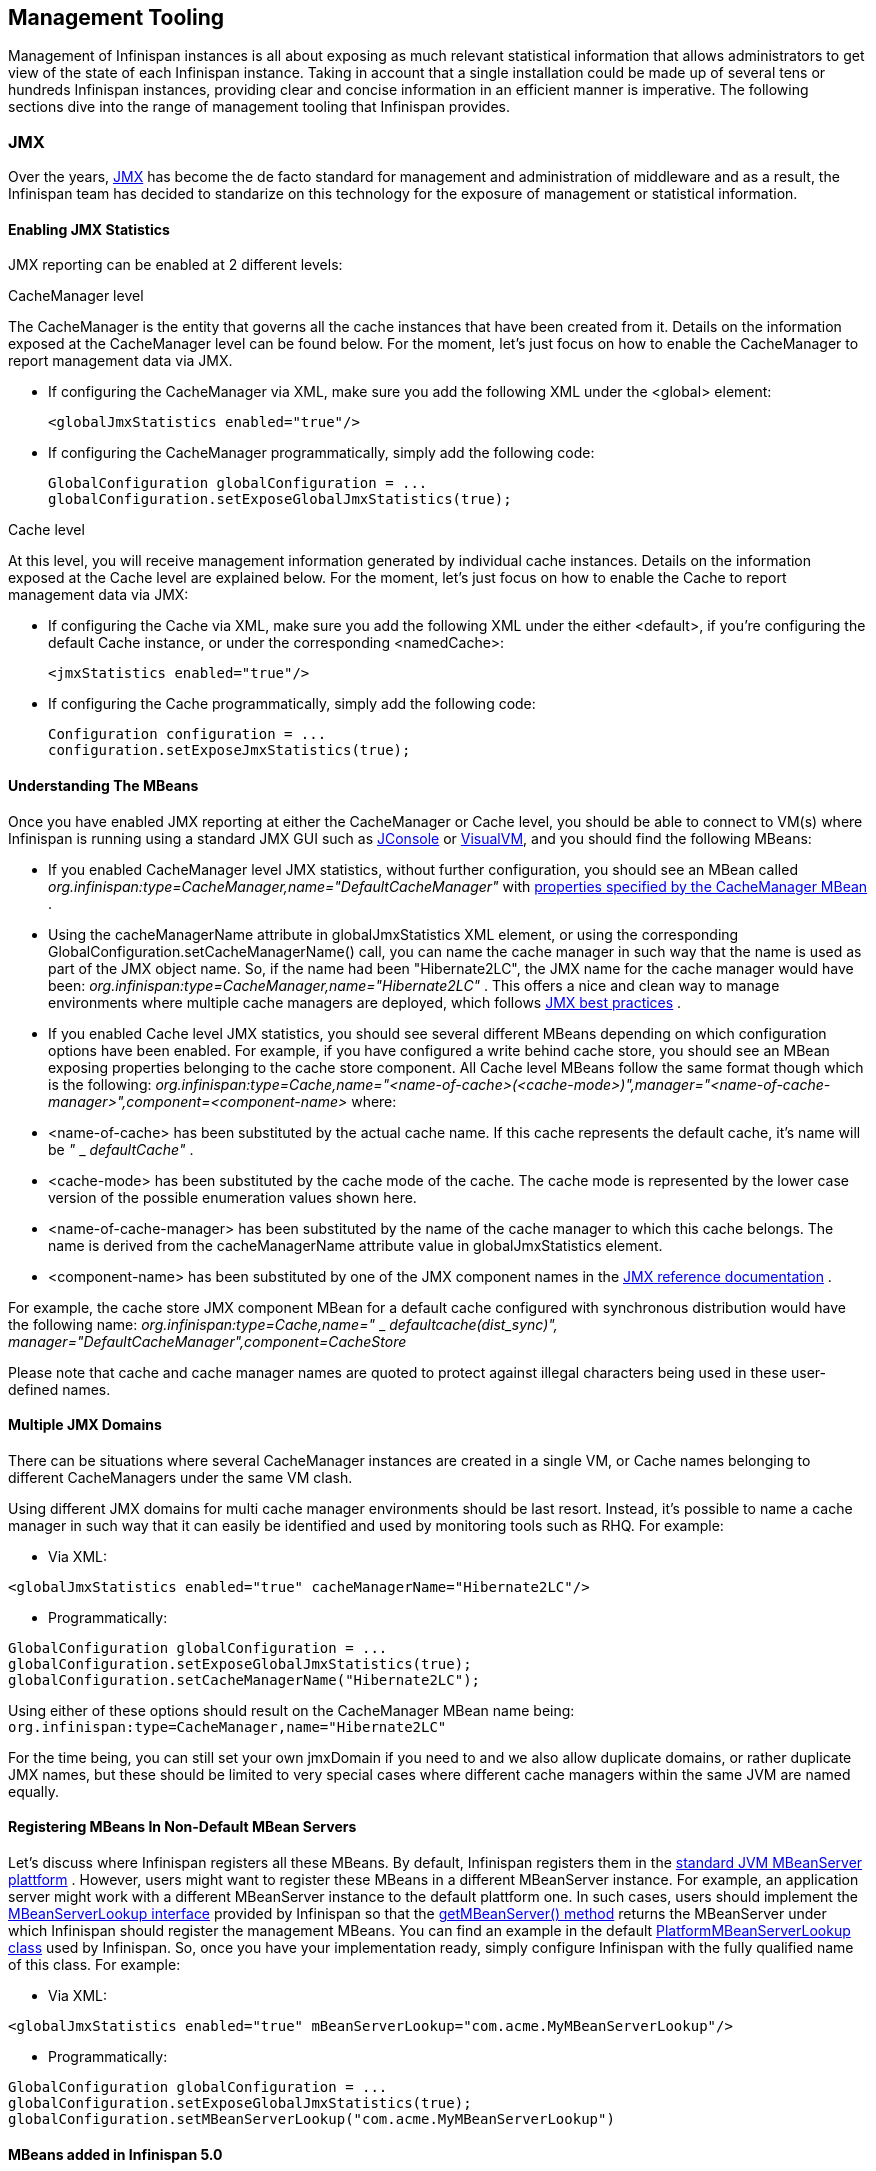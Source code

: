 ==  Management Tooling
Management of Infinispan instances is all about exposing as much relevant statistical information that allows administrators to get view of the state of each Infinispan instance. Taking in account that a single installation could be made up of several tens or hundreds Infinispan instances, providing clear and concise information in an efficient manner is imperative. The following sections dive into the range of management tooling that Infinispan provides.

=== JMX
Over the years, link:$$http://java.sun.com/javase/technologies/core/mntr-mgmt/javamanagement/$$[JMX] has become the de facto standard for management and administration of middleware and as a result, the Infinispan team has decided to standarize on this technology for the exposure of management or statistical information. 

==== Enabling JMX Statistics
JMX reporting can be enabled at 2 different levels:

.CacheManager level
The CacheManager is the entity that governs all the cache instances that have been created from it.
Details on the information exposed at the CacheManager level can be found below.
For the moment, let's just focus on how to enable the CacheManager to report management data via JMX.


* If configuring the CacheManager via XML, make sure you add the following XML under the &lt;global&gt; element:

 <globalJmxStatistics enabled="true"/>

* If configuring the CacheManager programmatically, simply add the following code:

 GlobalConfiguration globalConfiguration = ...
 globalConfiguration.setExposeGlobalJmxStatistics(true);

.Cache level
At this level, you will receive management information generated by individual cache instances.
Details on the information exposed at the Cache level are explained below.
For the moment, let's just focus on how to enable the Cache to report management data via JMX:

* If configuring the Cache via XML, make sure you add the following XML under the either &lt;default&gt;, if you're configuring the default Cache instance, or under the corresponding &lt;namedCache&gt;:

 <jmxStatistics enabled="true"/>

* If configuring the Cache programmatically, simply add the following code:

 Configuration configuration = ...
 configuration.setExposeJmxStatistics(true);


==== Understanding The MBeans
Once you have enabled JMX reporting at either the CacheManager or Cache level, you should be able to connect to VM(s) where Infinispan is running using a standard JMX GUI such as link:$$http://java.sun.com/developer/technicalArticles/J2SE/jconsole.html$$[JConsole] or link:$$http://java.sun.com/javase/6/docs/technotes/guides/visualvm/$$[VisualVM], and you should find the following MBeans: 

*  If you enabled CacheManager level JMX statistics, without further configuration, you should see an MBean called _org.infinispan:type=CacheManager,name="DefaultCacheManager"_ with link:$$http://docs.jboss.org/infinispan/4.2/apidocs/jmxComponents.html#CacheManager$$[properties specified by the CacheManager MBean] . 

*  Using the cacheManagerName attribute in globalJmxStatistics XML element, or using the corresponding GlobalConfiguration.setCacheManagerName() call, you can name the cache manager in such way that the name is used as part of the JMX object name. So, if the name had been "Hibernate2LC", the JMX name for the cache manager would have been: _org.infinispan:type=CacheManager,name="Hibernate2LC"_ . This offers a nice and clean way to manage environments where multiple cache managers are deployed, which follows link:$$http://java.sun.com/javase/technologies/core/mntr-mgmt/javamanagement/best-practices.jsp$$[JMX best practices] . 

*  If you enabled Cache level JMX statistics, you should see several different MBeans depending on which configuration options have been enabled. For example, if you have configured a write behind cache store, you should see an MBean exposing properties belonging to the cache store component. All Cache level MBeans follow the same format though which is the following: _org.infinispan:type=Cache,name="&lt;name-of-cache&gt;(&lt;cache-mode&gt;)",manager="&lt;name-of-cache-manager&gt;",component=&lt;component-name&gt;_ where: 

*  &lt;name-of-cache&gt; has been substituted by the actual cache name. If this cache represents the default cache, it's name will be _"_ _ _defaultCache"_ . 

* &lt;cache-mode&gt; has been substituted by the cache mode of the cache. The cache mode is represented by the lower case version of the possible enumeration values shown here.

* &lt;name-of-cache-manager&gt; has been substituted by the name of the cache manager to which this cache belongs. The name is derived from the cacheManagerName attribute value in globalJmxStatistics element.

*  &lt;component-name&gt; has been substituted by one of the JMX component names in the link:$$http://docs.jboss.org/infinispan/4.2/apidocs/jmxComponents.html$$[JMX reference documentation] . 

For example, the cache store JMX component MBean for a default cache configured with synchronous distribution would have the following name: _org.infinispan:type=Cache,name="_ _ _$$defaultcache(dist_sync)", manager="DefaultCacheManager",component=CacheStore$$_ 

Please note that cache and cache manager names are quoted to protect against illegal characters being used in these user-defined names.

==== Multiple JMX Domains
There can be situations where several CacheManager instances are created in a single VM, or Cache names belonging to different CacheManagers under the same VM clash.

Using different JMX domains for multi cache manager environments should be last resort. 
Instead, it's possible to name a cache manager in such way that it can easily be identified and used by monitoring tools such as RHQ. For example:


* Via XML:

[source,xml]
----
<globalJmxStatistics enabled="true" cacheManagerName="Hibernate2LC"/>
----


* Programmatically:

[source,java]
----
GlobalConfiguration globalConfiguration = ...
globalConfiguration.setExposeGlobalJmxStatistics(true);
globalConfiguration.setCacheManagerName("Hibernate2LC");

----

Using either of these options should result on the CacheManager MBean name being: `org.infinispan:type=CacheManager,name="Hibernate2LC"`

For the time being, you can still set your own jmxDomain if you need to and we also allow duplicate domains, or rather duplicate JMX names, but these should be limited to very special cases where different cache managers within the same JVM are named equally.

==== Registering MBeans In Non-Default MBean Servers
Let's discuss where Infinispan registers all these MBeans. By default, Infinispan registers them in the link:$$http://java.sun.com/j2se/1.5.0/docs/api/java/lang/management/ManagementFactory.html#getPlatformMBeanServer()$$[standard JVM MBeanServer plattform] . However, users might want to register these MBeans in a different MBeanServer instance. For example, an application server might work with a different MBeanServer instance to the default plattform one. In such cases, users should implement the link:$$http://docs.jboss.org/infinispan/4.0/apidocs/org/infinispan/jmx/MBeanServerLookup.html$$[MBeanServerLookup interface] provided by Infinispan so that the link:$$http://docs.jboss.org/infinispan/4.0/apidocs/org/infinispan/jmx/MBeanServerLookup.html#getMBeanServer()$$[getMBeanServer() method] returns the MBeanServer under which Infinispan should register the management MBeans. You can find an example in the default link:$$http://anonsvn.jboss.org/repos/infinispan/tags/4.0.0.FINAL/core/src/main/java/org/infinispan/jmx/PlatformMBeanServerLookup.java$$[PlatformMBeanServerLookup class] used by Infinispan. So, once you have your implementation ready, simply configure Infinispan with the fully qualified name of this class. For example: 


* Via XML:

[source,xml]
----
<globalJmxStatistics enabled="true" mBeanServerLookup="com.acme.MyMBeanServerLookup"/>
----


* Programmatically:

[source,java]
----
GlobalConfiguration globalConfiguration = ...
globalConfiguration.setExposeGlobalJmxStatistics(true);
globalConfiguration.setMBeanServerLookup("com.acme.MyMBeanServerLookup")

----

==== MBeans added in Infinispan 5.0
There has been a couple of noticeable additions in Infinispan 5.0 in terms of MBean exposed:

.  MBeans related to Infinispan servers are now available that for the moment focus on the transport layer. So, if the Infinispan servers are configured with global JMX statistics, a brand new MBean in _org.infinispan:type=Server,name=&lt;Memcached|Hotrod&gt;,component=Transport_ is now available which offers information such as: host name, port, bytes read, byte written, number of worker threads, etc. 

.  When global JMX statistics are enabled, JGroups MBeans are also registered automatically, so you can get key information of the group communication transport layer that's used to cluster Infinispan instances. To find out more about the information provided, check the link:$$http://community.jboss.org/docs/10938$$[JGroups JMX documentation]. 

=== RHQ
The preferred way to manage multiple Infinispan instances spread across different servers is to use RHQ, which is JBoss' enterprise management solution. Thanks to RHQ's agent and auto discovery capabilities, monitoring both Cache Manager and Cache instances is a very simple task. With RHQ, administrators have access to graphical views of key runtime parameters or statistics and can also be notified be these exceed or go below certain limits. The Infinispan specific statistics shown by RHQ are a reflection of the JMX information exposed by Infinispan which has been formatted for consumption by RHQ. Please follow these steps to get started with RHQ and have Infinispan instances monitored with it:

$$1.$$ Firstly, download and install an RHQ server and install and start at least one RHQ agent. The job of the RHQ agent is to send information about the Infinispan instance back to the server which is the one that shows the information via a nice GUI. You can find detailed information on the installation process in link:$$http://support.rhq-project.org/display/JOPR2/Installation$$[RHQ's installation guide] and you can find information on how to run an agent in the link:$$http://support.rhq-project.org/display/JOPR2/Running+the+RHQ+Agent$$[RHQ agent guide] . 

.Careful with H2 database installation
WARNING: If you're just building a demo or testing RHQ server, you can avoid the need to install a fully fledged database and use an in-memory H2 database instead.
However, you might encounter issues after testing database connection as shown link:$$https://fedorahosted.org/pipermail/rhq-users/2010-June/000045.html$$[here].
Simply repeating the installation avoiding testing the connection should work. 

.Where do I install the RHQ agent?
TIP: The most common set up is to have the RHQ agent installed in the same machine where Infinispan is running.
If you have multiple machines, an agent can be installed in each machine.


$$2.$$ By now, you should have an RHQ server and agent running. It's time now to download the latest Infinispan binary distribution (*-bin.zip or *-all.zip should do) from the link:$$http://www.jboss.org/infinispan/downloads.html$$[downloads] section and locate the RHQ plugin jar file which should be named something like infinispan-rhq-plugin.jar. This is located under the modules/rhq-plugin directory. 	

$$3.$$ The link:$$http://rhq-project.org/display/JOPR2/Adding+and+Updating+Agent+Plugins$$[adding and updating plugins section] on the RHQ guide contains some more detailed information on how to update both RHQ servers and agents with new plugins, but essentially, this process involves uploading a new plugin to the RHQ server and then pushing the plugin to one, or several, RHQ agents. 

.Speeding up plugin installation
TIP: If you're simply demoing or testing and you only have a single agent, once the plugin has been uploaded to the server, simply go to the agent command line interface and type: plugins update .This will force the agent to retrieve the latest plugins from the server. Doing this can be considerably faster than some of the other alternatives.

$$4.$$ At this point, RHQ is ready to start monitoring Infinispan instances, but before firing them up, make sure you start them with the following system properties so that RHQ agents can discover them:

 -Dcom.sun.management.jmxremote.port=6996 -Dcom.sun.management.jmxremote.ssl=false -Dcom.sun.management.jmxremote.authenticate=false

.Remote JMX port value
TIP: The actual port value used does not really matter here, but what matters is that a port is given, otherwise Infinispan instances cannot be located. So, you can easily start multiple Infinispan instances in a single machine, each with a different remote JMX port, and a locally running agent will be able to discover them all without any problems.

$$5.$$  Once Infinispan instances have been discovered, you should see a new resource for each of the cache manager running appearing in the link:$$http://rhq-project.org/display/JOPR2/Initial+Auto-discovery+and+Import$$[Inventory/Discovery Queue] of the RHQ server. Simply import it now and you should see each cache manager appearing with as many child cache resources as caches are running in each cache manager. You're now ready to monitor Infinispan! 

==== RHQ monitoring tips
This section focuses on the lessons learned while developing the Infinispan RHQ plugin that are likely to be useful to anyone using RHQ.

* By default, at least in version 2.3.1 of RHQ, the RHQ agent sends an availability report of any managed resources every 5 minutes. The problem with this is that if you're testing whether your Infinispan instance is automatically discovered by the RHQ server, it can take up to 5 minutes to do so! Also, it can take 5 minutes for the RHQ server to figure out that you've shutdown your Infinispan instance. You can change this setting by the following property (default value is 300 seconds) in `rhq-agent/conf/agent-configuration.xml`. For example, if you wanted the availability to be sent every 1 minute, simply change the value to 60:


[source,xml]
----
<entry key="rhq.agent.plugins.availability-scan.period-secs" value="60"/>
----

.Careful with agent configuration changes
WARNING: Please bear in mind the instructions given in the link:$$http://support.rhq-project.org/display/JOPR2/RHQ+Agent+Installation$$[RHQ agent installation] and more specifically the paragraph below with regards to changes made to properties in agent-configuration.xml: 

[quote]
____
Once the agent is configured, it persists its configuration in the Java Preferences backing store. Once this happens, agent-configuration.xml is no longer needed or used. Editing agent-configuration.xml will no longer have any effect on the agent, even if you restart the agent. If you want the agent to pick up changes you make to agent-configuration.xml, you must either restart the agent with the "--cleanconfig" command line option or use the "config --import" agent prompt command.
____

=== Hawt.io
link:http://hawt.io[Hawt.io], a slick, fast, HTML5-based open source management console, also has support for Infinispan.
Refer to link:http://hawt.io/plugins/infinispan/[Hawt.io's documentation] for information regarding this plugin.

=== Writing plugins for other management tools
As mentioned in the previous section, RHQ consumes the JMX data exposed by Infinispan, and in similar fashion, plugins could be written for other 3rd party management tools that were able to transform these data into the correct representation in these tools, for example graphs, etc.

